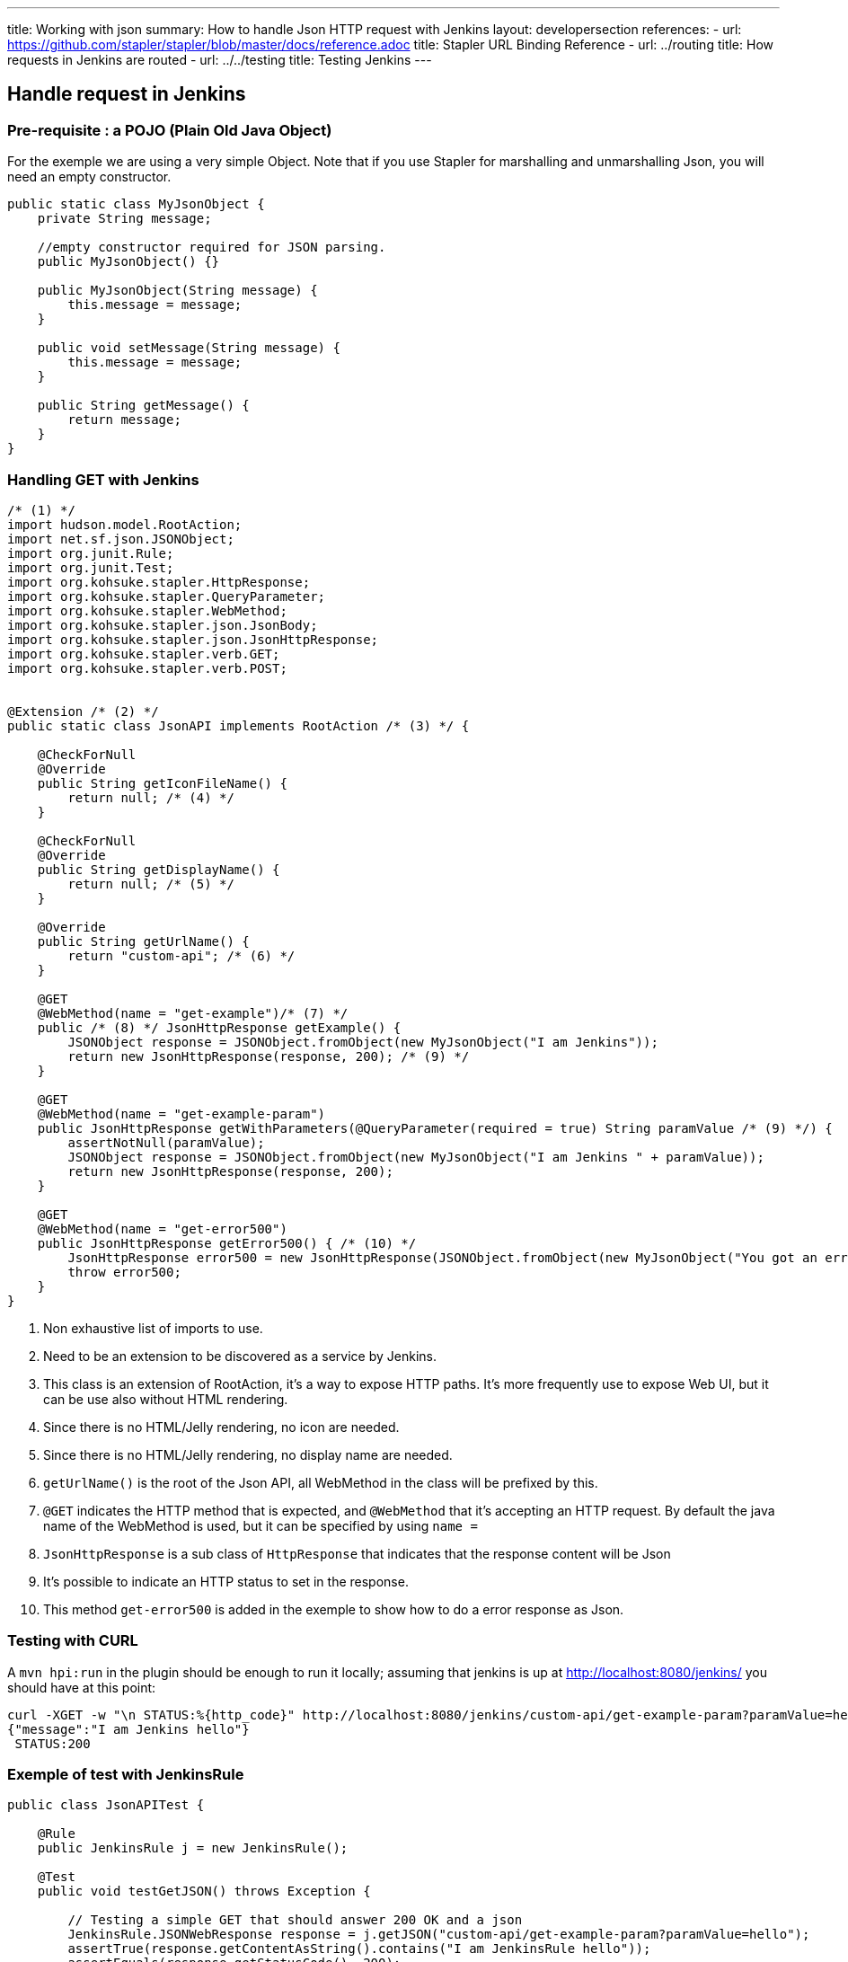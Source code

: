 ---
title: Working with json
summary: How to handle Json HTTP request with Jenkins
layout: developersection
references:
- url: https://github.com/stapler/stapler/blob/master/docs/reference.adoc
  title: Stapler URL Binding Reference
- url: ../routing
  title: How requests in Jenkins are routed
- url: ../../testing
  title: Testing Jenkins
---

## Handle request in Jenkins

### Pre-requisite : a POJO (Plain Old Java Object)

For the exemple we are using a very simple Object.
Note that if you use Stapler for marshalling and unmarshalling Json, you will need an empty constructor.

```
public static class MyJsonObject {
    private String message;

    //empty constructor required for JSON parsing.
    public MyJsonObject() {}

    public MyJsonObject(String message) {
        this.message = message;
    }

    public void setMessage(String message) {
        this.message = message;
    }

    public String getMessage() {
        return message;
    }
}
```

### Handling GET with Jenkins

```java
/* (1) */
import hudson.model.RootAction;
import net.sf.json.JSONObject;
import org.junit.Rule;
import org.junit.Test;
import org.kohsuke.stapler.HttpResponse;
import org.kohsuke.stapler.QueryParameter;
import org.kohsuke.stapler.WebMethod;
import org.kohsuke.stapler.json.JsonBody;
import org.kohsuke.stapler.json.JsonHttpResponse;
import org.kohsuke.stapler.verb.GET;
import org.kohsuke.stapler.verb.POST;


@Extension /* (2) */
public static class JsonAPI implements RootAction /* (3) */ {

    @CheckForNull
    @Override
    public String getIconFileName() {
        return null; /* (4) */
    }

    @CheckForNull
    @Override
    public String getDisplayName() {
        return null; /* (5) */
    }

    @Override
    public String getUrlName() {
        return "custom-api"; /* (6) */
    }

    @GET
    @WebMethod(name = "get-example")/* (7) */
    public /* (8) */ JsonHttpResponse getExample() {
        JSONObject response = JSONObject.fromObject(new MyJsonObject("I am Jenkins"));
        return new JsonHttpResponse(response, 200); /* (9) */
    }

    @GET
    @WebMethod(name = "get-example-param")
    public JsonHttpResponse getWithParameters(@QueryParameter(required = true) String paramValue /* (9) */) {
        assertNotNull(paramValue);
        JSONObject response = JSONObject.fromObject(new MyJsonObject("I am Jenkins " + paramValue));
        return new JsonHttpResponse(response, 200);
    }

    @GET
    @WebMethod(name = "get-error500")
    public JsonHttpResponse getError500() { /* (10) */
        JsonHttpResponse error500 = new JsonHttpResponse(JSONObject.fromObject(new MyJsonObject("You got an error 500")), 500);
        throw error500;
    }
}
```
1. Non exhaustive list of imports to use.
2. Need to be an extension to be discovered as a service by Jenkins.
3. This class is an extension of RootAction, it's a way to expose HTTP paths. It's more frequently use to expose Web UI, but it can be use also without HTML rendering.
4. Since there is no HTML/Jelly rendering, no icon are needed.
5. Since there is no HTML/Jelly rendering, no display name are needed.
6. `getUrlName()` is the root of the Json API, all WebMethod in the class will be prefixed by this.
7. `@GET` indicates the HTTP method that is expected, and `@WebMethod` that it's accepting an HTTP request. By default the java name of the WebMethod is used, but it can be specified by using `name =`
8. `JsonHttpResponse` is a sub class of `HttpResponse` that indicates that the response content will be Json
9. It's possible to indicate an HTTP status to set in the response.
10. This method `get-error500` is added in the exemple to show how to do a error response as Json.


### Testing with CURL

A `mvn hpi:run` in the plugin should be enough to run it locally; assuming that jenkins is up at http://localhost:8080/jenkins/ you should have at this point:

```shell
curl -XGET -w "\n STATUS:%{http_code}" http://localhost:8080/jenkins/custom-api/get-example-param?paramValue=hello
{"message":"I am Jenkins hello"}
 STATUS:200
```

### Exemple of test with JenkinsRule

```java
public class JsonAPITest {

    @Rule
    public JenkinsRule j = new JenkinsRule();

    @Test
    public void testGetJSON() throws Exception {

        // Testing a simple GET that should answer 200 OK and a json
        JenkinsRule.JSONWebResponse response = j.getJSON("custom-api/get-example-param?paramValue=hello");
        assertTrue(response.getContentAsString().contains("I am JenkinsRule hello"));
        assertEquals(response.getStatusCode(), 200);
    }

    @Test
    public void testAdvancedGetJSON() throws Exception {
        //Testing a GET that requires the user to be authenticated
        User admin = User.getById("admin", true);
        MockAuthorizationStrategy auth = new MockAuthorizationStrategy()
                .grant(Jenkins.ADMINISTER).everywhere().to(admin);

        j.jenkins.setSecurityRealm(j.createDummySecurityRealm());
        j.jenkins.setAuthorizationStrategy(auth);

        //We need to setup the webclient
        JenkinsRule.WebClient webClient = j.createWebClient();
        webClient.setThrowExceptionOnFailingStatusCode(false); //we need this to assert status code, by default it's throwing an exception.

        // - simple call without authentication should be forbidden
        response = j.getJSON("custom-api/get-example-param?paramValue=hello", webClientAcceptException);
        assertEquals(response.getStatusCode(), 403);

        // - same call but authenticated using withBasicApiToken() should be fine
        response = j.getJSON("custom-api/get-example-param?paramValue=hello", webClientAcceptException.withBasicApiToken(admin));
        assertEquals(response.getStatusCode(), 200);
    }

```

### Handling POST with Jenkins

Starting from the class `JsonAPI` provided for GET example, add:

```java
@POST
@WebMethod(name = "")
public JsonHttpResponse create(@JsonBody JSONObject body) {
    MyJsonObject parsedBody = (MyJsonObject) body.toBean(MyJsonObject.class);
    //Do any logic required for creation
    //For the example purpose we just unmarshall and recreate json
    JSONObject response = JSONObject.fromObject(parsedBody);
    return new JsonHttpResponse(response, 200);
}

```

### Testing with CURL

A `mvn hpi:run` in the plugin should be enough to run it locally; assuming that jenkins is up at http://localhost:8080/jenkins/ you should have at this point:

Get the crumb.... TBD

Write a file `my.json` containing the json body:
```
{"message":"A nice message to send"}
```

And then send the POST request:
```shell
curl -XPOST -H "Content-Type: application/json" -H "Jenkins-Crumb: test" http://localhost:40393/jenkins/testing-cli/postSomething --data "@/my.json"
{"message":"A nice message to send"}
 STATUS:200
```

### Exemple of test with JenkinsRule

Starting from the class `JsonAPITest` provided for GET example, add:

```java
@Test
public void testPostJSON() throws Exception {

    MyJsonObject objectToSend = new MyJsonObject("Jenkins is the way !");
    JenkinsRule.JSONWebResponse response = j.postJSON("testing-cli/postSomething", jsonBody);
    assertTrue(response.getContentAsString().contains("Jenkins is the way !")); //because API is returning the same object.
    assertEquals(response.getStatusCode(), 200);
}

```